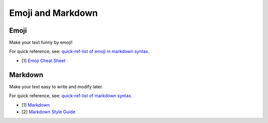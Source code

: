 .. _appendix_emoji_and_markdown:

Emoji and Markdown
===============================================================================

.. _appendix_emoji:

Emoji
-------------------------------------------------------------------------------
Make your text funny by emoji!

For quick reference, see: `quick-ref-list of emoji in markdown syntax <../EmojiCheatSheet.md>`_.

- [1] `Emoji Cheat Sheet <https://www.webpagefx.com/tools/emoji-cheat-sheet/>`_


.. _appendix_markdown:

Markdown
-------------------------------------------------------------------------------
Make your text easy to write and modify later.

For quick reference, see: `quick-ref-list of markdown syntax <../markdown-syntax-simplify.md>`_.

- [1] `Markdown <http://daringfireball.net/projects/markdown/syntax>`_
- [2] `Markdown Style Guide <http://www.cirosantilli.com/markdown-style-guide/>`_
